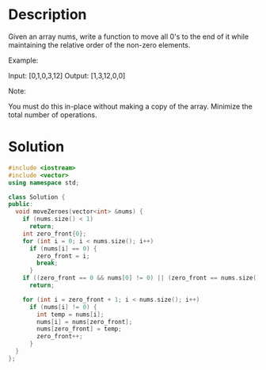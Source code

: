 * Description
Given an array nums, write a function to move all 0's to the end of it while maintaining the relative order of the non-zero elements.

Example:

Input: [0,1,0,3,12]
Output: [1,3,12,0,0]

Note:

    You must do this in-place without making a copy of the array.
    Minimize the total number of operations.

* Solution
#+BEGIN_SRC cpp
  #include <iostream>
  #include <vector>
  using namespace std;

  class Solution {
  public:
    void moveZeroes(vector<int> &nums) {
      if (nums.size() < 1)
        return;
      int zero_front{0};
      for (int i = 0; i < nums.size(); i++)
        if (nums[i] == 0) {
          zero_front = i;
          break;
        }
      if ((zero_front == 0 && nums[0] != 0) || (zero_front == nums.size() - 1))
        return;

      for (int i = zero_front + 1; i < nums.size(); i++)
        if (nums[i] != 0) {
          int temp = nums[i];
          nums[i] = nums[zero_front];
          nums[zero_front] = temp;
          zero_front++;
        }
    }
  };
#+END_SRC
